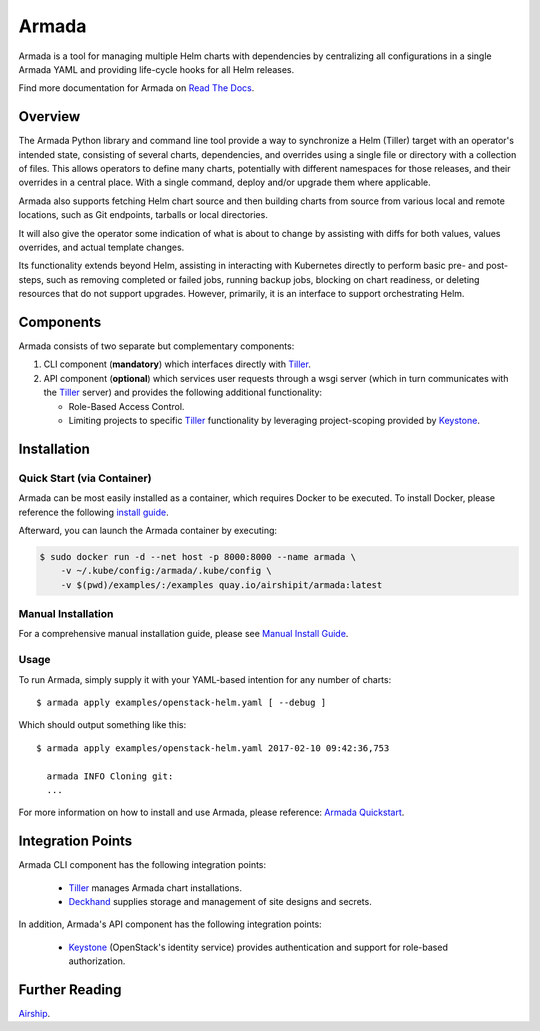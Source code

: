 Armada
======

|Docker Repository on Quay| |Doc Status|

Armada is a tool for managing multiple Helm charts with dependencies by
centralizing all configurations in a single Armada YAML and providing
life-cycle hooks for all Helm releases.

Find more documentation for Armada on `Read The Docs <https://airship-armada.readthedocs.io/>`_.

Overview
--------

The Armada Python library and command line tool provide a way to
synchronize a Helm (Tiller) target with an operator's intended state,
consisting of several charts, dependencies, and overrides using a single file
or directory with a collection of files. This allows operators to define many
charts, potentially with different namespaces for those releases, and their
overrides in a central place. With a single command, deploy and/or upgrade them
where applicable.

Armada also supports fetching Helm chart source and then building charts from
source from various local and remote locations, such as Git endpoints, tarballs
or local directories.

It will also give the operator some indication of what is about to change by
assisting with diffs for both values, values overrides, and actual template
changes.

Its functionality extends beyond Helm, assisting in interacting with Kubernetes
directly to perform basic pre- and post-steps, such as removing completed or
failed jobs, running backup jobs, blocking on chart readiness, or deleting
resources that do not support upgrades. However, primarily, it is an interface
to support orchestrating Helm.

Components
----------

Armada consists of two separate but complementary components:

#. CLI component (**mandatory**) which interfaces directly with `Tiller`_.
#. API component (**optional**) which services user requests through a wsgi
   server (which in turn communicates with the `Tiller`_ server) and provides
   the following additional functionality:

   * Role-Based Access Control.
   * Limiting projects to specific `Tiller`_ functionality by leveraging
     project-scoping provided by `Keystone`_.

Installation
------------

Quick Start (via Container)
^^^^^^^^^^^^^^^^^^^^^^^^^^^

Armada can be most easily installed as a container, which requires Docker to be
executed. To install Docker, please reference the following
`install guide <https://docs.docker.com/engine/installation/>`_.

Afterward, you can launch the Armada container by executing:

.. code-block:: bash

    $ sudo docker run -d --net host -p 8000:8000 --name armada \
        -v ~/.kube/config:/armada/.kube/config \
        -v $(pwd)/examples/:/examples quay.io/airshipit/armada:latest

Manual Installation
^^^^^^^^^^^^^^^^^^^

For a comprehensive manual installation guide, please
see `Manual Install Guide`_.

Usage
^^^^^

To run Armada, simply supply it with your YAML-based intention for any
number of charts::

  $ armada apply examples/openstack-helm.yaml [ --debug ]

Which should output something like this::

  $ armada apply examples/openstack-helm.yaml 2017-02-10 09:42:36,753

    armada INFO Cloning git:
    ...

For more information on how to install and use Armada, please reference:
`Armada Quickstart`_.

Integration Points
------------------

Armada CLI component has the following integration points:

  * `Tiller`_ manages Armada chart installations.
  * `Deckhand`_ supplies storage and management of site designs and secrets.

In addition, Armada's API component has the following integration points:

  * `Keystone`_ (OpenStack's identity service) provides authentication and
    support for role-based authorization.

Further Reading
---------------

`Airship <https://airshipit.org>`_.

.. _Manual Install Guide: https://airship-armada.readthedocs.io/en/latest/development/getting-started.html#developer-install-guide
.. _Armada Quickstart: https://airship-armada.readthedocs.io/en/latest/operations/guide-use-armada.html
.. _kubectl: https://kubernetes.io/docs/user-guide/kubectl/kubectl_config/
.. _Tiller: https://docs.helm.sh/using_helm/#easy-in-cluster-installation
.. _Deckhand: https://github.com/openstack/airship-deckhand
.. _Keystone: https://github.com/openstack/keystone

.. |Docker Repository on Quay| image:: https://quay.io/repository/airshipit/armada/status
   :target: https://quay.io/repository/airshipit/armada
.. |Doc Status| image:: https://readthedocs.org/projects/airship-armada/badge/?version=latest
   :target: https://airship-armada.readthedocs.io/
